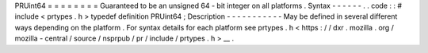 PRUint64
=
=
=
=
=
=
=
=
Guaranteed
to
be
an
unsigned
64
-
bit
integer
on
all
platforms
.
Syntax
-
-
-
-
-
-
.
.
code
:
:
#
include
<
prtypes
.
h
>
typedef
definition
PRUint64
;
Description
-
-
-
-
-
-
-
-
-
-
-
May
be
defined
in
several
different
ways
depending
on
the
platform
.
For
syntax
details
for
each
platform
see
prtypes
.
h
<
https
:
/
/
dxr
.
mozilla
.
org
/
mozilla
-
central
/
source
/
nsprpub
/
pr
/
include
/
prtypes
.
h
>
__
.
